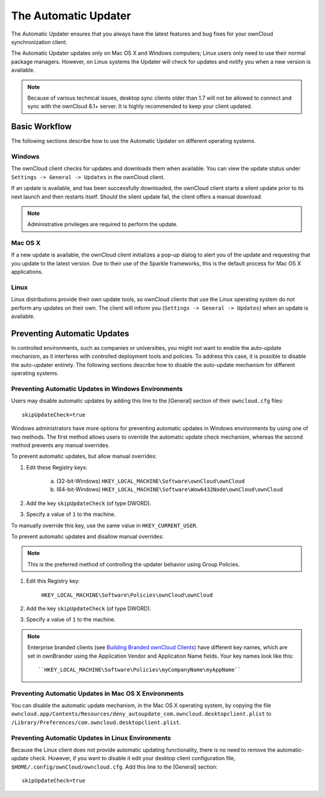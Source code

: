 =====================
The Automatic Updater
=====================

The Automatic Updater ensures that you always have the 
latest features and bug fixes for your ownCloud synchronization client.

The Automatic Updater updates only on Mac OS X and Windows computers; Linux 
users only need to use their normal package managers. However, on Linux systems 
the Updater will check for updates and notify you when a new version is 
available.

.. note:: Because of various technical issues, desktop sync clients older than 
   1.7 will not be allowed to connect and sync with the ownCloud 8.1+ server. It 
   is highly recommended to keep your client updated.

Basic Workflow
--------------

The following sections describe how to use the Automatic Updater on different 
operating systems.

Windows
^^^^^^^

The ownCloud client checks for updates and downloads them when available. You
can view the update status under ``Settings -> General -> Updates`` in the
ownCloud client.

If an update is available, and has been successfully downloaded, the ownCloud
client starts a silent update prior to its next launch and then restarts
itself. Should the silent update fail, the client offers a manual download.

.. note:: Administrative privileges are required to perform the update.

Mac OS X
^^^^^^^^

If a new update is available, the ownCloud client initializes a pop-up dialog
to alert you of the update and requesting that you update to the latest
version. Due to their use of the Sparkle frameworks, this is the default
process for Mac OS X applications.

Linux
^^^^^

Linux distributions provide their own update tools, so ownCloud clients that use
the Linux operating system do not perform any updates on their own. The client 
will inform you (``Settings -> General -> Updates``) when an update is 
available.

Preventing Automatic Updates
----------------------------

In controlled environments, such as companies or universities, you might not
want to enable the auto-update mechanism, as it interferes with controlled
deployment tools and policies. To address this case, it is possible to disable
the auto-updater entirely.  The following sections describe how to disable the
auto-update mechanism for different operating systems.

Preventing Automatic Updates in Windows Environments
^^^^^^^^^^^^^^^^^^^^^^^^^^^^^^^^^^^^^^^^^^^^^^^^^^^^

Users may disable automatic updates by adding this line to the [General] 
section of their ``owncloud.cfg`` files::

 skipUpdateCheck=true

Windows administrators have more options for preventing automatic updates in 
Windows environments by using one of two methods. The first method allows users 
to override the automatic update check mechanism, whereas the second method 
prevents any manual overrides.

To prevent automatic updates, but allow manual overrides:

1. Edit these Registry keys:

    a. (32-bit-Windows) ``HKEY_LOCAL_MACHINE\Software\ownCloud\ownCloud``
    b. (64-bit-Windows) ``HKEY_LOCAL_MACHINE\Software\Wow6432Node\ownCloud\ownCloud``

2. Add the key ``skipUpdateCheck`` (of type DWORD).

3. Specify a value of ``1`` to the machine.

To manually override this key, use the same value in ``HKEY_CURRENT_USER``.

To prevent automatic updates and disallow manual overrides:

.. note:: This is the preferred method of controlling the updater behavior using 
   Group Policies.

1. Edit this Registry key:

    ``HKEY_LOCAL_MACHINE\Software\Policies\ownCloud\ownCloud``

2. Add the key ``skipUpdateCheck`` (of type DWORD).

3. Specify a value of ``1`` to the machine.

.. note:: Enterprise branded clients 
   (see `Building Branded ownCloud Clients 
   <https://doc.owncloud.org/branded_clients/>`_) have different key names, 
   which are set in ownBrander using the Application Vendor and Application 
   Name fields. Your key names look like this::

   ``HKEY_LOCAL_MACHINE\Software\Policies\myCompanyName\myAppName``


Preventing Automatic Updates in Mac OS X Environments
^^^^^^^^^^^^^^^^^^^^^^^^^^^^^^^^^^^^^^^^^^^^^^^^^^^^^

You can disable the automatic update mechanism, in the Mac OS X operating system,
by copying the file
``owncloud.app/Contents/Resources/deny_autoupdate_com.owncloud.desktopclient.plist``
to ``/Library/Preferences/com.owncloud.desktopclient.plist``.

Preventing Automatic Updates in Linux Environments
^^^^^^^^^^^^^^^^^^^^^^^^^^^^^^^^^^^^^^^^^^^^^^^^^^

Because the Linux client does not provide automatic updating functionality, there is no
need to remove the automatic-update check.  However, if you want to disable it edit your desktop
client configuration file, ``$HOME/.config/ownCloud/owncloud.cfg``.
Add this line to the [General] section::

    skipUpdateCheck=true
